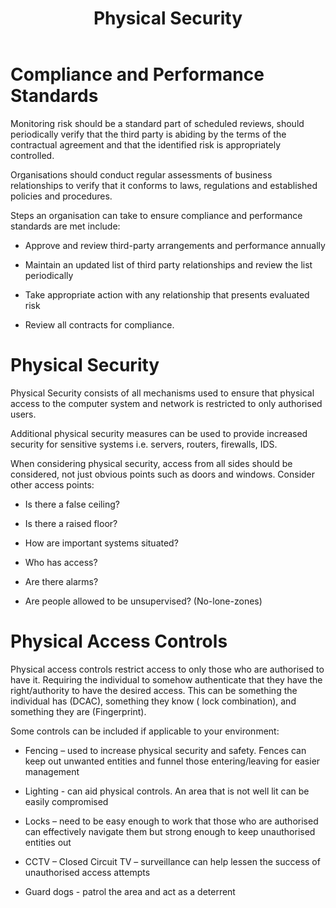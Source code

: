 :PROPERTIES:
:ID:       fd7dced4-8981-425f-9bef-6cceaa2f4f9f
:END:
#+title: Physical Security
* Compliance and Performance Standards

Monitoring risk should be a standard part of scheduled reviews, should periodically verify that the third party is abiding by the terms of the contractual agreement and that the identified risk is appropriately controlled.

Organisations should conduct regular assessments of business relationships to verify that it conforms to laws, regulations and established policies and procedures.

Steps an organisation can take to ensure compliance and performance standards are met include:

 - Approve and review third-party arrangements and performance annually

 - Maintain an updated list of third party relationships and review the list periodically

 - Take appropriate action with any relationship that presents evaluated risk

 - Review all contracts for compliance.
* Physical Security

Physical Security consists of all mechanisms used to ensure that physical access to the computer system and network is restricted to only authorised users.

Additional physical security measures can be used to provide increased security for sensitive systems i.e. servers, routers, firewalls, IDS.

When considering physical security, access from all sides should be considered, not just obvious points such as doors and windows. Consider other access points:

 - Is there a false ceiling?

 - Is there a raised floor?

 - How are important systems situated?

 - Who has access?

 - Are there alarms?

 - Are people allowed to be unsupervised? (No-lone-zones)
* Physical Access Controls

Physical access controls restrict access to only those who are authorised to have it. Requiring the individual to somehow authenticate that they have the right/authority to have the desired access. This can be something the individual has (DCAC), something they know ( lock combination), and something they are (Fingerprint).

Some controls can be included if applicable to your environment:

 - Fencing – used to increase physical security and safety. Fences can keep out unwanted entities and funnel those entering/leaving for easier management

 - Lighting - can aid physical controls. An area that is not well lit can be easily compromised

 - Locks – need to be easy enough to work that those who are authorised can effectively navigate them but strong enough to keep unauthorised entities out

 - CCTV – Closed Circuit TV – surveillance can help lessen the success of unauthorised access attempts
 - Guard dogs - patrol the area and act as a deterrent
